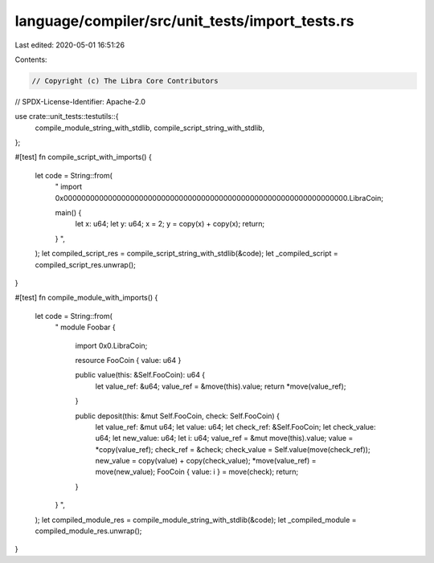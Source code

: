language/compiler/src/unit_tests/import_tests.rs
================================================

Last edited: 2020-05-01 16:51:26

Contents:

.. code-block:: rs

    // Copyright (c) The Libra Core Contributors
// SPDX-License-Identifier: Apache-2.0

use crate::unit_tests::testutils::{
    compile_module_string_with_stdlib, compile_script_string_with_stdlib,
};

#[test]
fn compile_script_with_imports() {
    let code = String::from(
        "
        import 0x0000000000000000000000000000000000000000000000000000000000000000.LibraCoin;

        main() {
            let x: u64;
            let y: u64;
            x = 2;
            y = copy(x) + copy(x);
            return;
        }
        ",
    );
    let compiled_script_res = compile_script_string_with_stdlib(&code);
    let _compiled_script = compiled_script_res.unwrap();
}

#[test]
fn compile_module_with_imports() {
    let code = String::from(
        "
        module Foobar {
            import 0x0.LibraCoin;

            resource FooCoin { value: u64 }

            public value(this: &Self.FooCoin): u64 {
                let value_ref: &u64;
                value_ref = &move(this).value;
                return *move(value_ref);
            }

            public deposit(this: &mut Self.FooCoin, check: Self.FooCoin) {
                let value_ref: &mut u64;
                let value: u64;
                let check_ref: &Self.FooCoin;
                let check_value: u64;
                let new_value: u64;
                let i: u64;
                value_ref = &mut move(this).value;
                value = *copy(value_ref);
                check_ref = &check;
                check_value = Self.value(move(check_ref));
                new_value = copy(value) + copy(check_value);
                *move(value_ref) = move(new_value);
                FooCoin { value: i } = move(check);
                return;
            }
        }
        ",
    );
    let compiled_module_res = compile_module_string_with_stdlib(&code);
    let _compiled_module = compiled_module_res.unwrap();
}


